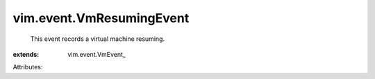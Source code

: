 
vim.event.VmResumingEvent
=========================
  This event records a virtual machine resuming.
:extends: vim.event.VmEvent_

Attributes:
